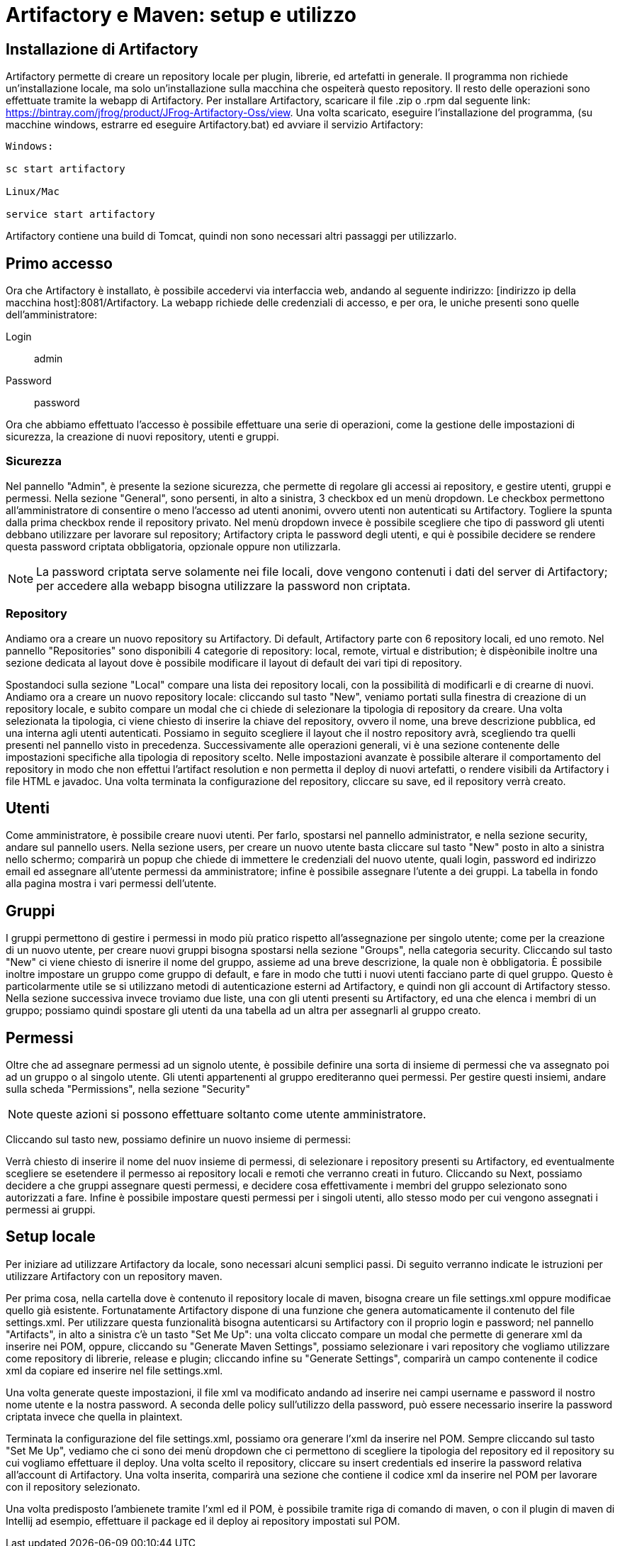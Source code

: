 = Artifactory e Maven: setup e utilizzo

== Installazione di Artifactory

Artifactory permette di creare un repository locale per plugin, librerie, ed artefatti in generale. Il programma non richiede un'installazione locale, ma solo un'installazione sulla macchina che ospeiterà questo repository. Il resto delle operazioni sono effettuate tramite la webapp di Artifactory. Per installare Artifactory, scaricare il file .zip o .rpm dal seguente link: https://bintray.com/jfrog/product/JFrog-Artifactory-Oss/view. Una volta scaricato, eseguire l'installazione del programma, (su macchine windows, estrarre ed eseguire Artifactory.bat) ed avviare il servizio Artifactory:


[source, cmd]
----
Windows: 

sc start artifactory

Linux/Mac

service start artifactory
----

Artifactory contiene una build di Tomcat, quindi non sono necessari altri passaggi per utilizzarlo.

== Primo accesso

Ora che Artifactory è installato, è possibile accedervi via interfaccia web, andando al seguente indirizzo: [indirizzo ip della macchina host]:8081/Artifactory. La webapp richiede delle credenziali di accesso, e per ora, le uniche presenti sono quelle dell'amministratore:

Login::
admin
Password::
password

Ora che abbiamo effettuato l'accesso è possibile effettuare una serie di operazioni, come la gestione delle impostazioni di sicurezza, la creazione di nuovi repository, utenti e gruppi.

=== Sicurezza

Nel pannello "Admin", è presente la sezione sicurezza, che permette di regolare gli accessi ai repository, e gestire utenti, gruppi e permessi. Nella sezione "General", sono persenti, in alto a sinistra, 3 checkbox ed un menù dropdown. Le checkbox permettono all'amministratore di consentire o meno l'accesso ad utenti anonimi, ovvero utenti non autenticati su Artifactory. Togliere la spunta dalla prima checkbox rende il repository privato. Nel menù dropdown invece è possibile scegliere che tipo di password gli utenti debbano utilizzare per lavorare sul repository; Artifactory cripta le password degli utenti, e qui è possibile decidere se rendere questa password criptata obbligatoria, opzionale oppure non utilizzarla.

NOTE: La password criptata serve solamente nei file locali, dove vengono contenuti i dati del server di Artifactory; per accedere alla webapp bisogna utilizzare la password non criptata.

=== Repository

Andiamo ora a creare un nuovo repository su Artifactory. Di default, Artifactory parte con 6 repository locali, ed uno remoto. Nel pannello "Repositories" sono disponibili 4 categorie di repository: local, remote, virtual e distribution; è dispèonibile inoltre una sezione dedicata al layout dove è possibile modificare il layout di default dei vari tipi di repository.

Spostandoci sulla sezione "Local" compare una lista dei repository locali, con la possibilità di modificarli e di crearne di nuovi. Andiamo ora a creare un nuovo repository locale: cliccando sul tasto "New", veniamo portati sulla finestra di creazione di un repository locale, e subito compare un modal che ci chiede di selezionare la tipologia di repository da creare. Una volta selezionata la tipologia, ci viene chiesto di inserire la chiave del repository, ovvero il nome, una breve descrizione pubblica, ed una interna agli utenti autenticati. Possiamo in seguito scegliere il layout che il nostro repository avrà, scegliendo tra quelli presenti nel pannello visto in precedenza. Successivamente alle operazioni generali, vi è una sezione contenente delle impostazioni specifiche alla tipologia di repository scelto. Nelle impostazioni avanzate è possibile alterare il comportamento del repository in modo che non effettui l'artifact resolution e non permetta il deploy di nuovi artefatti, o rendere visibili da Artifactory i file HTML e javadoc. Una volta terminata la configurazione del repository, cliccare su save, ed il repository verrà creato.

== Utenti

Come amministratore, è possibile creare nuovi utenti. Per farlo, spostarsi nel pannello administrator, e nella sezione security, andare sul pannello users. Nella sezione users, per creare un nuovo utente basta cliccare sul tasto "New" posto in alto a sinistra nello schermo; comparirà un popup che chiede di immettere le credenziali del nuovo utente, quali login, password ed indirizzo email ed assegnare all'utente permessi da amministratore; infine è possibile assegnare l'utente a dei gruppi. La tabella in fondo alla pagina mostra i vari permessi dell'utente.

== Gruppi

I gruppi permettono di gestire i permessi in modo più pratico rispetto all'assegnazione per singolo utente; come per la creazione di un nuovo utente, per creare nuovi gruppi bisogna spostarsi nella sezione "Groups", nella categoria security. Cliccando sul tasto "New" ci viene chiesto di isnerire il nome del gruppo, assieme ad una breve descrizione, la quale non è obbligatoria. È possibile inoltre impostare un gruppo come gruppo di default, e fare in modo che tutti i nuovi utenti facciano parte di quel gruppo. Questo è particolarmente utile se si utilizzano metodi di autenticazione esterni ad Artifactory, e quindi non gli account di Artifactory stesso. Nella sezione successiva invece troviamo due liste, una con gli utenti presenti su Artifactory, ed una che elenca i membri di un gruppo; possiamo quindi spostare gli utenti da una tabella ad un altra per assegnarli al gruppo creato. 

== Permessi

Oltre che ad assegnare permessi ad un signolo utente, è possibile definire una sorta di insieme di permessi che va assegnato poi ad un gruppo o al singolo utente. Gli utenti appartenenti al gruppo erediteranno quei permessi. Per gestire questi insiemi, andare sulla scheda "Permissions", nella sezione "Security"

NOTE: queste azioni si possono effettuare soltanto come utente amministratore.

Cliccando sul tasto new, possiamo definire un nuovo insieme di permessi: 

Verrà chiesto di inserire il nome del nuov insieme di permessi, di selezionare i repository presenti su Artifactory, ed eventualmente scegliere se esetendere il permesso ai repository locali e remoti che verranno creati in futuro. Cliccando su Next, possiamo decidere a che gruppi assegnare questi permessi, e decidere cosa effettivamente i membri del gruppo selezionato sono autorizzati a fare. Infine è possibile impostare questi permessi per i singoli utenti, allo stesso modo per cui vengono assegnati i permessi ai gruppi.

== Setup locale

Per iniziare ad utilizzare Artifactory da locale, sono necessari alcuni semplici passi. Di seguito verranno indicate le istruzioni per utilizzare Artifactory con un repository maven.

Per prima cosa, nella cartella dove è contenuto il repository locale di maven, bisogna creare un file settings.xml oppure modificae quello già esistente. Fortunatamente Artifactory dispone di una funzione che genera automaticamente il contenuto del file settings.xml. Per utilizzare questa funzionalità bisogna autenticarsi su Artifactory con il proprio login e password; nel pannello "Artifacts", in alto a sinistra c'è un tasto "Set Me Up": una volta cliccato compare un modal che permette di generare xml da inserire nei POM, oppure, cliccando su "Generate Maven Settings", possiamo selezionare i vari repository che vogliamo utilizzare come repository di librerie, release e plugin; cliccando infine su "Generate Settings", comparirà un campo contenente il codice xml da copiare ed inserire nel file settings.xml.

Una volta generate queste impostazioni, il file xml va modificato andando ad inserire nei campi username e password il nostro nome utente e la nostra password. A seconda delle policy sull'utilizzo della password, può essere necessario inserire la password criptata invece che quella in plaintext.

Terminata la configurazione del file settings.xml, possiamo ora generare l'xml da inserire nel POM. Sempre cliccando sul tasto "Set Me Up", vediamo che ci sono dei menù dropdown che ci permettono di scegliere la tipologia del repository ed il repository su cui vogliamo effettuare il deploy. Una volta scelto il repository, cliccare su insert credentials ed inserire la password relativa all'account di Artifactory. Una volta inserita, comparirà una sezione che contiene il codice xml da inserire nel POM per lavorare con il repository selezionato. 

Una volta predisposto l'ambienete tramite l'xml ed il POM, è possibile tramite riga di comando di maven, o con il plugin di maven di Intellij ad esempio, effettuare il package ed il deploy ai repository impostati sul POM.